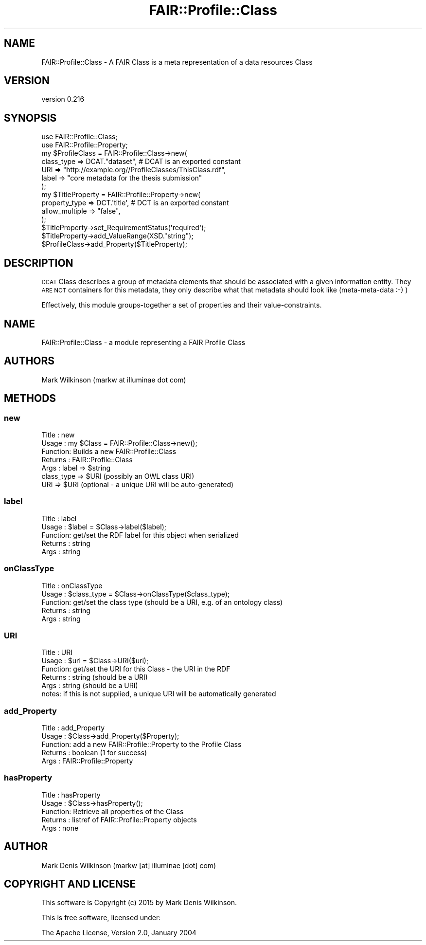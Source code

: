 .\" Automatically generated by Pod::Man 2.25 (Pod::Simple 3.16)
.\"
.\" Standard preamble:
.\" ========================================================================
.de Sp \" Vertical space (when we can't use .PP)
.if t .sp .5v
.if n .sp
..
.de Vb \" Begin verbatim text
.ft CW
.nf
.ne \\$1
..
.de Ve \" End verbatim text
.ft R
.fi
..
.\" Set up some character translations and predefined strings.  \*(-- will
.\" give an unbreakable dash, \*(PI will give pi, \*(L" will give a left
.\" double quote, and \*(R" will give a right double quote.  \*(C+ will
.\" give a nicer C++.  Capital omega is used to do unbreakable dashes and
.\" therefore won't be available.  \*(C` and \*(C' expand to `' in nroff,
.\" nothing in troff, for use with C<>.
.tr \(*W-
.ds C+ C\v'-.1v'\h'-1p'\s-2+\h'-1p'+\s0\v'.1v'\h'-1p'
.ie n \{\
.    ds -- \(*W-
.    ds PI pi
.    if (\n(.H=4u)&(1m=24u) .ds -- \(*W\h'-12u'\(*W\h'-12u'-\" diablo 10 pitch
.    if (\n(.H=4u)&(1m=20u) .ds -- \(*W\h'-12u'\(*W\h'-8u'-\"  diablo 12 pitch
.    ds L" ""
.    ds R" ""
.    ds C` ""
.    ds C' ""
'br\}
.el\{\
.    ds -- \|\(em\|
.    ds PI \(*p
.    ds L" ``
.    ds R" ''
'br\}
.\"
.\" Escape single quotes in literal strings from groff's Unicode transform.
.ie \n(.g .ds Aq \(aq
.el       .ds Aq '
.\"
.\" If the F register is turned on, we'll generate index entries on stderr for
.\" titles (.TH), headers (.SH), subsections (.SS), items (.Ip), and index
.\" entries marked with X<> in POD.  Of course, you'll have to process the
.\" output yourself in some meaningful fashion.
.ie \nF \{\
.    de IX
.    tm Index:\\$1\t\\n%\t"\\$2"
..
.    nr % 0
.    rr F
.\}
.el \{\
.    de IX
..
.\}
.\" ========================================================================
.\"
.IX Title "FAIR::Profile::Class 3"
.TH FAIR::Profile::Class 3 "2015-07-15" "perl v5.14.2" "User Contributed Perl Documentation"
.\" For nroff, turn off justification.  Always turn off hyphenation; it makes
.\" way too many mistakes in technical documents.
.if n .ad l
.nh
.SH "NAME"
FAIR::Profile::Class \- A FAIR Class is a meta representation of a data resources Class
.SH "VERSION"
.IX Header "VERSION"
version 0.216
.SH "SYNOPSIS"
.IX Header "SYNOPSIS"
.Vb 2
\& use FAIR::Profile::Class;
\& use FAIR::Profile::Property;
\& 
\& my $ProfileClass = FAIR::Profile::Class\->new(
\&    class_type => DCAT."dataset",  # DCAT is an exported constant
\&    URI => "http://example.org//ProfileClasses/ThisClass.rdf",
\&    label => "core metadata for the thesis submission"
\&   );
\&
\& my $TitleProperty = FAIR::Profile::Property\->new(
\&    property_type => DCT.\*(Aqtitle\*(Aq, # DCT is an exported constant
\&    allow_multiple => "false",
\& );
\& $TitleProperty\->set_RequirementStatus(\*(Aqrequired\*(Aq);
\& $TitleProperty\->add_ValueRange(XSD."string");
\& $ProfileClass\->add_Property($TitleProperty);
.Ve
.SH "DESCRIPTION"
.IX Header "DESCRIPTION"
\&\s-1DCAT\s0 Class describes a group of metadata elements that should be
associated with a given information entity.  They \s-1ARE\s0 \s-1NOT\s0 containers for this metadata,
they only describe what that metadata should look like (meta-meta-data :\-) )
.PP
Effectively, this module groups-together a set of properties and their value-constraints.
.SH "NAME"
FAIR::Profile::Class \- a module representing a FAIR Profile Class
.SH "AUTHORS"
.IX Header "AUTHORS"
Mark Wilkinson (markw at illuminae dot com)
.SH "METHODS"
.IX Header "METHODS"
.SS "new"
.IX Subsection "new"
.Vb 7
\& Title : new
\& Usage : my $Class = FAIR::Profile::Class\->new();
\& Function: Builds a new FAIR::Profile::Class
\& Returns : FAIR::Profile::Class
\& Args : label => $string
\&        class_type => $URI (possibly an OWL class URI)
\&        URI => $URI (optional \- a unique URI will be auto\-generated)
.Ve
.SS "label"
.IX Subsection "label"
.Vb 5
\& Title : label
\& Usage : $label = $Class\->label($label);
\& Function: get/set the RDF label for this object when serialized
\& Returns : string
\& Args : string
.Ve
.SS "onClassType"
.IX Subsection "onClassType"
.Vb 5
\& Title : onClassType
\& Usage : $class_type = $Class\->onClassType($class_type);
\& Function: get/set the class type (should be a URI, e.g. of an ontology class)
\& Returns : string
\& Args : string
.Ve
.SS "\s-1URI\s0"
.IX Subsection "URI"
.Vb 6
\& Title : URI
\& Usage : $uri = $Class\->URI($uri);
\& Function: get/set the URI for this Class \- the URI in the RDF
\& Returns : string  (should be a URI)
\& Args : string   (should be a URI)
\& notes:  if this is not supplied, a unique URI will be automatically generated
.Ve
.SS "add_Property"
.IX Subsection "add_Property"
.Vb 5
\& Title : add_Property
\& Usage : $Class\->add_Property($Property);
\& Function: add a new FAIR::Profile::Property to the Profile Class
\& Returns : boolean (1 for success)
\& Args : FAIR::Profile::Property
.Ve
.SS "hasProperty"
.IX Subsection "hasProperty"
.Vb 5
\& Title : hasProperty
\& Usage : $Class\->hasProperty();
\& Function: Retrieve all properties of the Class
\& Returns : listref of FAIR::Profile::Property objects
\& Args : none
.Ve
.SH "AUTHOR"
.IX Header "AUTHOR"
Mark Denis Wilkinson (markw [at] illuminae [dot] com)
.SH "COPYRIGHT AND LICENSE"
.IX Header "COPYRIGHT AND LICENSE"
This software is Copyright (c) 2015 by Mark Denis Wilkinson.
.PP
This is free software, licensed under:
.PP
.Vb 1
\&  The Apache License, Version 2.0, January 2004
.Ve
